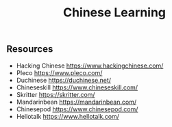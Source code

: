 #+Title: Chinese Learning

** Resources

- Hacking Chinese https://www.hackingchinese.com/
- Pleco https://www.pleco.com/
- Duchinese https://duchinese.net/
- Chineseskill https://www.chineseskill.com/
- Skritter https://skritter.com/
- Mandarinbean https://mandarinbean.com/
- Chinesepod https://www.chinesepod.com/
- Hellotalk https://www.hellotalk.com/
